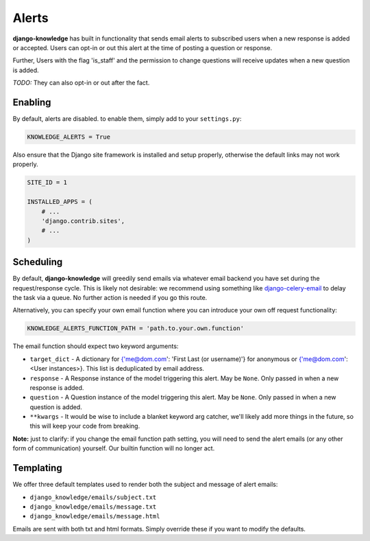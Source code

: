 Alerts
======

**django-knowledge** has built in functionality that sends email alerts to 
subscribed users when a new response is added or accepted. Users can opt-in 
or out this alert at the time of posting a question or response.

Further, Users with the flag 'is_staff' and the permission to change questions
will receive updates when a new question is added.

*TODO:* They can also opt-in or out after the fact.


Enabling
--------

By default, alerts are disabled. to enable them, simply add to your ``settings.py``:

.. code-block:: python
    
  KNOWLEDGE_ALERTS = True

Also ensure that the Django site framework is installed and setup properly, otherwise
the default links may not work properly.

.. code-block:: python
    
  SITE_ID = 1

  INSTALLED_APPS = (
      # ...
      'django.contrib.sites',
      # ...
  )


Scheduling
----------

By default, **django-knowledge** will greedily send emails via whatever email 
backend you have set during the request/response cycle. This is likely not 
desirable: we recommend using something like
`django-celery-email <https://bitbucket.org/schinckel/django-celery-email>`_ 
to delay the task via a queue. No further action is needed if you go this route. 

Alternatively, you can specify your own email function where you can introduce your
own off request functionality:

.. code-block:: python
    
    KNOWLEDGE_ALERTS_FUNCTION_PATH = 'path.to.your.own.function'

The email function should expect two keyword arguments:

* ``target_dict`` - A dictionary for {'me@dom.com': 'First Last (or username)'} for 
  anonymous or {'me@dom.com': <User instances>}. This list is deduplicated by email 
  address.
* ``response`` - A Response instance of the model triggering this alert. May be 
  ``None``. Only passed in when a new response is added.
* ``question`` - A Question instance of the model triggering this alert. May be 
  ``None``. Only passed in when a new question is added.
* ``**kwargs`` - It would be wise to include a blanket keyword arg catcher, we'll 
  likely add more things in the future, so this will keep your code from breaking.


**Note:** just to clarify: if you change the email function path setting, you will 
need to send the alert emails (or any other form of communication) yourself. Our 
builtin function will no longer act.


Templating
----------

We offer three default templates used to render both the subject and message of 
alert emails:

* ``django_knowledge/emails/subject.txt``
* ``django_knowledge/emails/message.txt``
* ``django_knowledge/emails/message.html``

Emails are sent with both txt and html formats. Simply override these if you want
to modify the defaults.